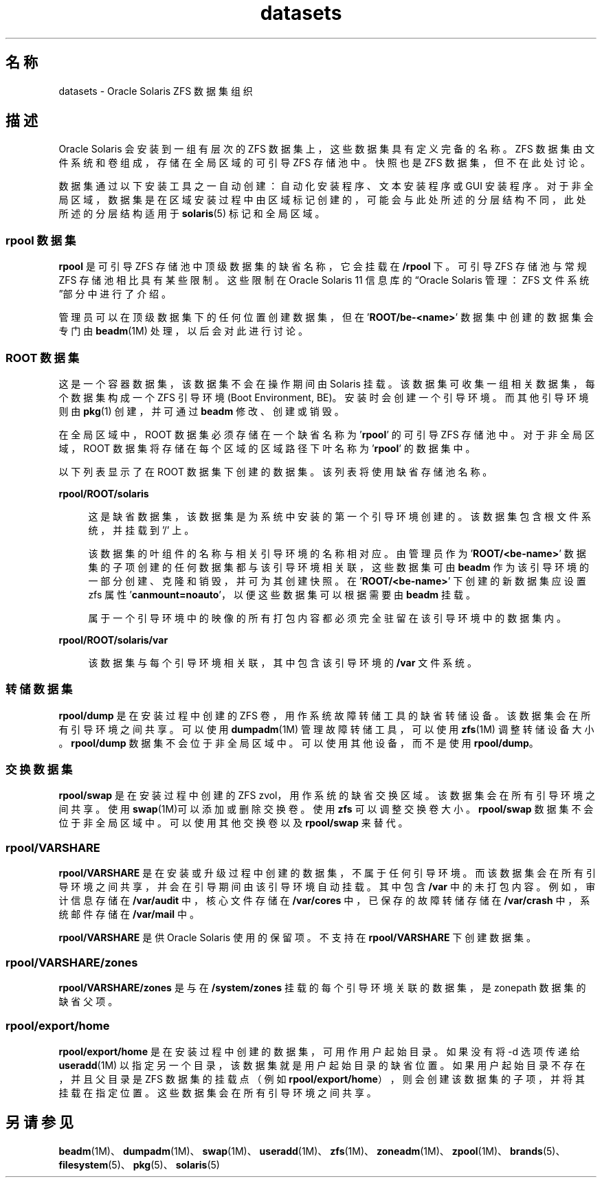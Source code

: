 '\" te
.\" Copyright (c) 2012, 2014, Oracle and/or its affiliates.All rights reserved.
.TH datasets 5 "2014 年 2 月 27 日" "SunOS 5.11" "标准、环境和宏"
.SH 名称
datasets \- Oracle Solaris ZFS 数据集组织
.SH 描述
.sp
.LP
Oracle Solaris 会安装到一组有层次的 ZFS 数据集上，这些数据集具有定义完备的名称。ZFS 数据集由文件系统和卷组成，存储在全局区域的可引导 ZFS 存储池中。快照也是 ZFS 数据集，但不在此处讨论。
.sp
.LP
数据集通过以下安装工具之一自动创建：自动化安装程序、文本安装程序或 GUI 安装程序。对于非全局区域，数据集是在区域安装过程中由区域标记创建的，可能会与此处所述的分层结构不同，此处所述的分层结构适用于 \fBsolaris\fR(5) 标记和全局区域。
.SS "rpool 数据集"
.sp
.LP
\fBrpool\fR 是可引导 ZFS 存储池中顶级数据集的缺省名称，它会挂载在 \fB/rpool\fR 下。可引导 ZFS 存储池与常规 ZFS 存储池相比具有某些限制。这些限制在 Oracle Solaris 11 信息库的“Oracle Solaris 管理：ZFS 文件系统”部分中进行了介绍。
.sp
.LP
管理员可以在顶级数据集下的任何位置创建数据集，但在 '\fBROOT/be-<name>\fR' 数据集中创建的数据集会专门由 \fBbeadm\fR(1M) 处理，以后会对此进行讨论。
.SS "ROOT 数据集"
.sp
.LP
这是一个容器数据集，该数据集不会在操作期间由 Solaris 挂载。该数据集可收集一组相关数据集，每个数据集构成一个 ZFS 引导环境 (Boot Environment, BE)。安装时会创建一个引导环境。而其他引导环境则由 \fBpkg\fR(1) 创建，并可通过 \fBbeadm\fR 修改、创建或销毁。
.sp
.LP
在全局区域中，ROOT 数据集必须存储在一个缺省名称为 '\fBrpool\fR' 的可引导 ZFS 存储池中。对于非全局区域，ROOT 数据集将存储在每个区域的区域路径下叶名称为 '\fBrpool\fR' 的数据集中。
.sp
.LP
以下列表显示了在 ROOT 数据集下创建的数据集。该列表将使用缺省存储池名称。
.sp
.ne 2
.mk
.na
\fB\fBrpool/ROOT/solaris\fR\fR
.ad
.sp .6
.RS 4n
这是缺省数据集，该数据集是为系统中安装的第一个引导环境创建的。该数据集包含根文件系统，并挂载到 '/' 上。
.sp
该数据集的叶组件的名称与相关引导环境的名称相对应。由管理员作为 '\fBROOT/<be-name>\fR' 数据集的子项创建的任何数据集都与该引导环境相关联，这些数据集可由 \fBbeadm\fR 作为该引导环境的一部分创建、克隆和销毁，并可为其创建快照。在 '\fBROOT/<be-name>\fR' 下创建的新数据集应设置 zfs 属性 '\fBcanmount=noauto\fR'，以便这些数据集可以根据需要由 \fBbeadm\fR 挂载。
.sp
属于一个引导环境中的映像的所有打包内容都必须完全驻留在该引导环境中的数据集内。
.RE

.sp
.ne 2
.mk
.na
\fB\fBrpool/ROOT/solaris/var\fR\fR
.ad
.sp .6
.RS 4n
该数据集与每个引导环境相关联，其中包含该引导环境的 \fB/var\fR 文件系统。
.RE

.SS "转储数据集"
.sp
.LP
\fBrpool/dump\fR 是在安装过程中创建的 ZFS 卷，用作系统故障转储工具的缺省转储设备。该数据集会在所有引导环境之间共享。可以使用 \fBdumpadm\fR(1M) 管理故障转储工具，可以使用 \fBzfs\fR(1M) 调整转储设备大小。\fBrpool/dump\fR 数据集不会位于非全局区域中。可以使用其他设备，而不是使用 \fBrpool/dump\fR。
.SS "交换数据集"
.sp
.LP
\fBrpool/swap\fR 是在安装过程中创建的 ZFS zvol，用作系统的缺省交换区域。该数据集会在所有引导环境之间共享。使用 \fBswap\fR(1M)可以添加或删除交换卷。使用 \fBzfs\fR 可以调整交换卷大小。\fBrpool/swap\fR 数据集不会位于非全局区域中。可以使用其他交换卷以及 \fBrpool/swap\fR 来替代。
.SS "\fBrpool/VARSHARE\fR"
.sp
.LP
\fBrpool/VARSHARE\fR 是在安装或升级过程中创建的数据集，不属于任何引导环境。而该数据集会在所有引导环境之间共享，并会在引导期间由该引导环境自动挂载。其中包含 \fB/var\fR 中的未打包内容。例如，审计信息存储在 \fB/var/audit\fR 中，核心文件存储在 \fB/var/cores\fR 中，已保存的故障转储存储在 \fB/var/crash\fR 中，系统邮件存储在 \fB/var/mail\fR 中。
.sp
.LP
\fBrpool/VARSHARE\fR 是供 Oracle Solaris 使用的保留项。不支持在 \fBrpool/VARSHARE\fR 下创建数据集。
.SS "\fBrpool/VARSHARE/zones\fR"
.sp
.LP
\fBrpool/VARSHARE/zones\fR 是与在 \fB/system/zones\fR 挂载的每个引导环境关联的数据集，是 zonepath 数据集的缺省父项。
.SS "\fBrpool/export/home\fR"
.sp
.LP
\fBrpool/export/home\fR 是在安装过程中创建的数据集，可用作用户起始目录。如果没有将 -d 选项传递给 \fBuseradd\fR(1M) 以指定另一个目录，该数据集就是用户起始目录的缺省位置。如果用户起始目录不存在，并且父目录是 ZFS 数据集的挂载点（例如 \fBrpool/export/home\fR），则会创建该数据集的子项，并将其挂载在指定位置。这些数据集会在所有引导环境之间共享。
.SH 另请参见
.sp
.LP
\fBbeadm\fR(1M)、\fBdumpadm\fR(1M)、\fBswap\fR(1M)、\fBuseradd\fR(1M)、\fBzfs\fR(1M)、\fBzoneadm\fR(1M)、\fBzpool\fR(1M)、\fBbrands\fR(5)、\fBfilesystem\fR(5)、\fBpkg\fR(5)、\fBsolaris\fR(5)
